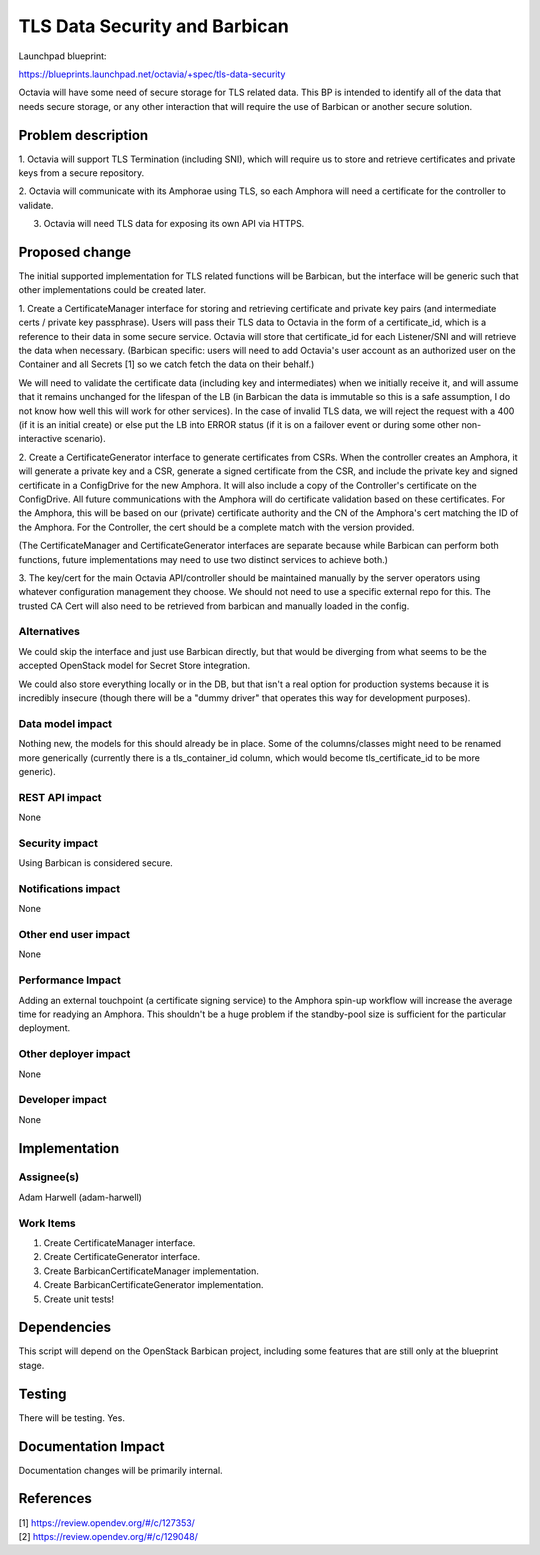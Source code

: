 ..
 This work is licensed under a Creative Commons Attribution 3.0 Unported
 License.

 http://creativecommons.org/licenses/by/3.0/legalcode

==============================
TLS Data Security and Barbican
==============================
Launchpad blueprint:

https://blueprints.launchpad.net/octavia/+spec/tls-data-security

Octavia will have some need of secure storage for TLS related data. This BP is
intended to identify all of the data that needs secure storage, or any other
interaction that will require the use of Barbican or another secure solution.

Problem description
===================
1. Octavia will support TLS Termination (including SNI), which will require us
to store and retrieve certificates and private keys from a secure repository.

2. Octavia will communicate with its Amphorae using TLS, so each Amphora
will need a certificate for the controller to validate.

3. Octavia will need TLS data for exposing its own API via HTTPS.

Proposed change
===============
The initial supported implementation for TLS related functions will be
Barbican, but the interface will be generic such that other implementations
could be created later.

.. seqdiag:: tls-data-security-1.diag

1. Create a CertificateManager interface for storing and retrieving certificate
and private key pairs (and intermediate certs / private key passphrase).
Users will pass their TLS data to Octavia in the form of a certificate_id,
which is a reference to their data in some secure service. Octavia will store
that certificate_id for each Listener/SNI and will retrieve the data when
necessary. (Barbican specific: users will need to add Octavia's user account as
an authorized user on the Container and all Secrets [1] so we catch fetch the
data on their behalf.)

We will need to validate the certificate data (including key and intermediates)
when we initially receive it, and will assume that it remains unchanged for
the lifespan of the LB (in Barbican the data is immutable so this is a safe
assumption, I do not know how well this will work for other services). In the
case of invalid TLS data, we will reject the request with a 400 (if it is an
initial create) or else put the LB into ERROR status (if it is on a failover
event or during some other non-interactive scenario).

.. seqdiag:: tls-data-security-2.diag

2. Create a CertificateGenerator interface to generate certificates from CSRs.
When the controller creates an Amphora, it will generate a private key and a
CSR, generate a signed certificate from the CSR, and include the private key
and signed certificate in a ConfigDrive for the new Amphora. It will also
include a copy of the Controller's certificate on the ConfigDrive. All future
communications with the Amphora will do certificate validation based on these
certificates. For the Amphora, this will be based on our (private) certificate
authority and the CN of the Amphora's cert matching the ID of the Amphora. For
the Controller, the cert should be a complete match with the version provided.

(The CertificateManager and CertificateGenerator interfaces are separate
because while Barbican can perform both functions, future implementations
may need to use two distinct services to achieve both.)

3. The key/cert for the main Octavia API/controller should be maintained
manually by the server operators using whatever configuration management
they choose. We should not need to use a specific external repo for this.
The trusted CA Cert will also need to be retrieved from barbican and manually
loaded in the config.

Alternatives
------------
We could skip the interface and just use Barbican directly, but that would be
diverging from what seems to be the accepted OpenStack model for Secret Store
integration.

We could also store everything locally or in the DB, but that isn't a real
option for production systems because it is incredibly insecure (though there
will be a "dummy driver" that operates this way for development purposes).

Data model impact
-----------------
Nothing new, the models for this should already be in place. Some of the
columns/classes might need to be renamed more generically (currently there is
a tls_container_id column, which would become tls_certificate_id to be more
generic).

REST API impact
---------------
None

Security impact
---------------
Using Barbican is considered secure.

Notifications impact
--------------------
None

Other end user impact
---------------------
None

Performance Impact
------------------
Adding an external touchpoint (a certificate signing service) to the Amphora
spin-up workflow will increase the average time for readying an Amphora. This
shouldn't be a huge problem if the standby-pool size is sufficient for the
particular deployment.

Other deployer impact
---------------------
None

Developer impact
----------------
None

Implementation
==============

Assignee(s)
-----------
Adam Harwell (adam-harwell)

Work Items
----------
1. Create CertificateManager interface.

2. Create CertificateGenerator interface.

3. Create BarbicanCertificateManager implementation.

4. Create BarbicanCertificateGenerator implementation.

5. Create unit tests!

Dependencies
============
This script will depend on the OpenStack Barbican project, including some
features that are still only at the blueprint stage.

Testing
=======
There will be testing. Yes.

Documentation Impact
====================
Documentation changes will be primarily internal.

References
==========
.. line-block::
    [1] https://review.opendev.org/#/c/127353/
    [2] https://review.opendev.org/#/c/129048/

